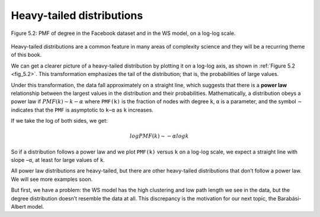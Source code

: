 
.. _fig_5.2:

Heavy-tailed distributions
--------------------------

.. _5.5:

.. figure:: Figures/thinkcomplexity2011.png
   :align: center
   :alt: "Figure 5.2: PMF of degree in the Facebook dataset and in the WS model, on a log-log scale."

   Figure 5.2: PMF of degree in the Facebook dataset and in the WS model, on a log-log scale.

Heavy-tailed distributions are a common feature in many areas of complexity science and they will be a recurring theme of this book.

We can get a clearer picture of a heavy-tailed distribution by plotting it on a log-log axis, as shown in :ref:`Figure 5.2 <fig_5.2>`. This transformation emphasizes the tail of the distribution; that is, the probabilities of large values.

Under this transformation, the data fall approximately on a straight line, which suggests that there is a **power law** relationship between the largest values in the distribution and their probabilities. Mathematically, a distribution obeys a power law if :math:`PMF(k) ∼ k−α` where ``PMF(k)`` is the fraction of nodes with degree ``k``, ``α`` is a parameter, and the symbol ∼ indicates that the ``PMF`` is asymptotic to ``k−α`` as ``k`` increases.

If we take the log of both sides, we get:

.. math::

   logPMF(k) ∼ −α logk 

So if a distribution follows a power law and we plot ``PMF(k)`` versus ``k`` on a log-log scale, we expect a straight line with slope ``−α``, at least for large values of ``k``.

All power law distributions are heavy-tailed, but there are other heavy-tailed distributions that don’t follow a power law. We will see more examples soon.

But first, we have a problem: the WS model has the high clustering and low path length we see in the data, but the degree distribution doesn’t resemble the data at all. This discrepancy is the motivation for our next topic, the Barabási-Albert model.

.. mchoice:: q_5.5
   :answer_a: True
   :answer_b: False
   :correct: b
   :feedback_a: Incorrect. 
   :feedback_b: Correct.

   All heavy-tailed distributions follow the power law.
